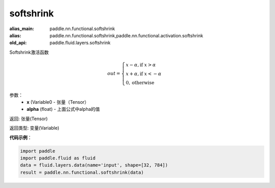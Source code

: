 .. _cn_api_fluid_layers_softshrink:

softshrink
-------------------------------

.. py:function:: paddle.fluid.layers.softshrink(x, alpha=None)

:alias_main: paddle.nn.functional.softshrink
:alias: paddle.nn.functional.softshrink,paddle.nn.functional.activation.softshrink
:old_api: paddle.fluid.layers.softshrink



Softshrink激活函数

.. math::
    out = \begin{cases}
        x - \alpha, \text{if } x > \alpha \\
        x + \alpha, \text{if } x < -\alpha \\
        0,  \text{otherwise}
        \end{cases}

参数：
    - **x** (Variable0 - 张量（Tensor）
    - **alpha** (float) - 上面公式中alpha的值

返回: 张量(Tensor)

返回类型: 变量(Variable)

**代码示例**：

.. code-block:: python

    import paddle
    import paddle.fluid as fluid
    data = fluid.layers.data(name='input', shape=[32, 784])
    result = paddle.nn.functional.softshrink(data)

